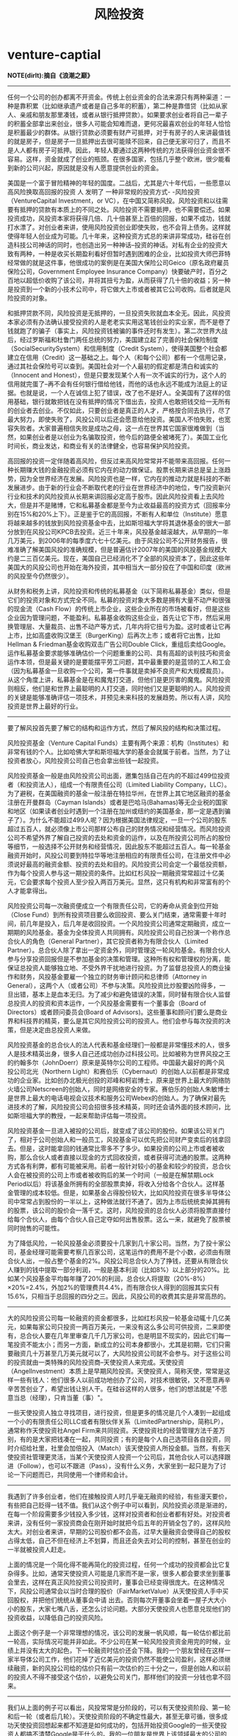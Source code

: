 * venture-captial
#+TITLE: 风险投资

*NOTE(dirlt):摘自《浪潮之巅》*

--------------------

任何一个公司的创办都离不开资金。传统上创业资金的合法来源只有两种渠道：一种是靠积累（比如继承遗产或者是自己多年的积蓄），第二种是靠借贷（比如从家人、亲戚和朋友那里凑钱，或者从银行抵押贷款）。如果要求创业者将自己一辈子的积蓄全部拿出来创业，很多人可能会知难而退，更何况最喜欢创业的年轻人恰恰是积蓄最少的群体。从银行贷款必须要有财产可抵押，对于有房子的人来讲最值钱的就是房子，但是房子一旦抵押出去很可能赎不回来，自己便无家可归了，而且不是人人都有房子可抵押。因此，年轻人要通过这两种传统的方法获得创业资金很不容易。这样，资金就成了创业的瓶颈。在很多国家，包括几乎整个欧洲，很少能看到新的公司兴起，原因就是没有人愿意提供创业的资金。

美国是一个富于冒险精神的年轻的国度。二战后，尤其是六十年代后，一些愿意以高风险换取高回报的投资 人 发明了 一种非常规的投资方式- -风险投资（VentureCapital Investment，or VC），在中国又简称风投。风险投资和以往需要有抵押的贷款有本质上的不同之处。风险投资不需要抵押，也不需要偿还。如果投资成功，风投资本家将获得几倍、几十倍甚至上百倍的回报，如果不成功，钱就打水漂了。对创业者来讲，使用风险投资创业即使失败，也不会背上债务。这样就使得年轻人创业成为可能。几十年来，这种投资方式总的来讲非常成功，硅谷在创造科技公司神话的同时，也创造出另一种神话--投资的神话。对私有企业的投资大致有两种，一种是收买长期盈利看好但暂时遇到困难的企业，比如投资大师巴菲特经常做的就是这件事，他很成功的案例是在美国大保险公司Geico（原名政府雇员保险公司，Government Employee Insurance Company）快要破产时，百分之百地以超低价收购了该公司，并将其扭亏为盈，从而获得了几十倍的收益；另一种是投资到一个新的小技术公司中，将它做大上市或者被其它公司收购。后者就是风险投资的对象。

和抵押贷款不同，风险投资是无抵押的，一旦投资失败就血本全无。因此，风投资本家必须有办法确认接受投资的人是老老实实用这笔钱创业的实业家，而不是卷了钱就跑了的骗子（事实上，风险投资钱被骗的事件还时有发生）。第二次世界大战后，经过罗斯福和杜鲁门两任总统的努力，美国建立起了完善的社会保险制度（SocialSecuritySystem）和信用制度（Credit System），使得美国整个社会都建立在信用（Credit）这一基础之上。每个人（和每个公司）都有一个信用记录，通过其社会保险号可以查到。美国社会对一个人最初的假定都是清白和诚实的（Innocent and Honest），但是只要发现某个人有一次不诚实的行为，这个人的信用就完蛋了--再不会有任何银行借给他钱，而他的话也永远不能成为法庭上的证据。也就是说，一个人在诚信上犯了错误，改了也不是好人。全美国有了这样的信用基础，银行就敢把钱在没有抵押的情况下借出去，投资人也敢把钱交给一无所有的创业者去创业。不仅如此，只要创业者是真正的人才，严格按合同去执行，尽了最大努力，即使失败了，风投公司以后还会愿意给他投资。美国人不怕失败，也宽容失败者。大家普遍相信失败是成功之母，这一点在世界其它国家很难做到（当然，如果创业者是以创业为名骗取投资，他今后的路便全被堵死了）。美国工业化时间长，商业发达，和商业有关的法律健全，也容易保护风险投资。

高回报的投资一定伴随着高风险，但反过来高风险常常并不能带来高回报。任何一种长期赚大钱的金融投资必须有它内在的动力做保证。股票长期来讲总是呈上涨趋势，因为全世界经济在发展。风险投资也是一样，它内在的推动力就是科技的不断发展进步。由于新的行业会不断取代老的行业在世界经济中的地位，专门投资新兴行业和技术的风险投资从长期来讲回报必定高于股市。因此风险投资看上去风险大，但是并不是赌博，它和私募基金都是至今为止收益最高的投资方式（回报率分别在15%和20%上下）。正是鉴于它的高回报，不断有人和单位（Institute）愿意将越来越多的钱放到风险投资基金中去，比如斯坦福大学将其退休基金的很大一部分放到在风投公司KPCB去投资。近三十年来，风投基金越滚越大，从早期的一年几万美元，到2006年的每季度六七十亿美元。由于风投公司不公开财务报告，很难准确了解美国风投的准确规模，但是普遍估计2007年的美国的风投基金规模大约是二三百亿美元。现在，美国自己已经消化不了全部的风投资本了，因此这些年美国大的风投公司也开始在海外投资，其中相当大一部分投在了中国和印度（欧洲的风投至今仍然很少）。

从财务和税务上讲，风险投资和传统的私募基金（以下简称私募基金）类似，但是它们的投资对象和方式完全不同。私募的投资对象大多数是拥有大量不动产和很强的现金流（Cash Flow）的传统上市企业，这些企业所在的市场被看好，但是这些企业因为管理问题，不能盈利。私募基金收购这些企业，首先让它下市，然后采用换管理层、大量裁员、出售不动产等方式，几年内将它扭亏为盈。这时或者让它再上市，比如高盛收购汉堡王（BurgerKing）后再次上市；或者将它出售，比如Hellman & Friedman基金收购双击广告公司Double Click，重组后卖给Google。运作私募基金要求能够准确估价一个问题重重的公司、具有高超的谈判技巧和资金运作本领，但是最关键的是要能摆平劳工问题，其中最重要的是蓝领的工人和工会（因为私募基金一旦收购一个公司，第一件事就是卖掉不良资产和大规模裁员）。从这个角度上讲，私募基金是在和魔鬼打交道，但他们是更厉害的魔鬼。风险投资则相反，他们是和世界上最聪明的人打交道，同时他们又是更聪明的人。风险投资的关键是能够准确评估一项技术，并预见未来科技的发展趋势。所以有人讲，风险投资是世界上最好的行业。

--------------------

要了解风投首先要了解它的结构和运作方式，然后了解风投的结构和决策过程。

风险投资基金（Venture Capital Funds）主要有两个来源：机构（Institutes）和非常有钱的个人。比如哈佛大学和斯坦福大学的基金会就属于前者。当然，为了让投资者放心，风险投资公司自己也会拿出些钱一起投资。

风险投资基金一般是由风险投资公司出面，邀集包括自己在内的不超过499位投资者（和投资法人），组成一个有限责任公司（Limited Liability Company，LLC）。为了避税，在美国融资的基金一般注册在特拉华州，在世界上其它地区融资的基金注册在开曼群岛（Cayman Islands）或者是巴哈马(Bahamas)等无企业税的国家和地区（如果读者创业时遇到一个注册在加州或纽约的美国基金，那一定是遇到骗子了）。为什么不能超过499人呢？因为根据美国法律规定，一旦一个公司的股东超过五百人，就必须像上市公司那样公布自己的财务情况和经营情况。而风险投资公司不希望外界了解自己投资的去处和资金的运作，以及在所投资公司所占的股份等细节，一般选择不公开财务和经营情况，因此股东不能超过五百人。每一轮基金融资开始时，风投公司要到特拉华等地注册相应的有限责任公司，在注册文件中必须说好最高的融资金额、投资的去处和目的。风险投资公司会定一个最低投资额，作为每个投资人参与这一期投资的条件。比如红杉风投一期融资常常超过十亿美元，它会要求每个投资人至少投入两百万美元。显然，这只有机构和非常富有的个人才能拿得出。

风险投资公司每一次融资便成立一个有限责任公司，它的寿命从资金到位开始（Close Fund）到所有投资项目要么收回投资、要么关门结束，通常需要十年时间，前几年是投入，后几年是收回投资。一个风险投资公司通常定期融资，成立一期期的风险基金。基金为全体投资人共同拥有。风险投资公司自己扮演一个称作总合伙人的角色（General Partner），其它投资者称为有限合伙人（Limited Partner）。总合伙人除了拿出一定资金外，同时管理这一轮风险基金。有限合伙人参与分享投资回报但是不参加基金的决策和管理。这种所有权和管理权的分离，能保证总投资人能够独立地、不受外界干扰地进行投资。为了监督总投资人的商业操作和财务，风投基金要雇一个独立的财务审计顾问和总律师（Attorney in General），这两个人（或者公司）不参与决策。风险投资比炒股要凶险得多，一旦出错，基本上是血本无归。为了减少和避免错误的决策，同时替有限合伙人监督总投资人的投资和资本运作，一个风投基金需要有一个董事会（Board of Directors）或者顾问委员会(Board of Advisors)。这些董事和顾问们要么是商业界和科技界的精英，要么是其它风险投资公司的投资人。他们会参与每次投资的决策，但是决定由总投资人来做。

风险投资基金的总合伙人的法人代表和基金经理们一般都是非常懂技术的人，很多人是技术精英出身，很多人自己还成功创办过科技公司。比如被称为世界风投之王的约翰多尔（JohnDoerr）原来是英特尔公司的工程师。中国最大最好的两个风投公司北光（Northern Light）和赛伯乐（Cybernaut）的创始人以前都是非常成功的企业家。比如创办北极光创投的邓峰和柯岩博士，原来是世界上最大的网络防火墙公司Netscreen的创始人，同时是网络安全的专家。赛伯乐的创始人朱敏博士是世界上最大的电话电视会议技术和服务公司Webex的创始人。为了确保对最先进技术的了解，风险投资公司会招很多技术精英，同时还会请外面的技术顾问，比如斯坦福大学的教授，一起来帮助评估每一项投资。

风险投资基金一旦进入被投的公司后，就变成了该公司的股份。如果该公司关门了，相对于公司创始人和一般员工，风投基金可以优先把公司财产变卖后的钱拿回去。但是，这时能拿回的钱通常比零多不了多少。如果投资的公司上市或者被收购，那么合伙人或者直接以现金的方式回收投资，或者获得可流通的股票。这两种方式各有利弊，都有可能被采用。前者一般针对较小的基金和较少的投资，总合伙人会在被投资的公司上市或者被收购后的某一个时间（一般是在解禁期Lock Period以后）将该基金所拥有的全部股票卖掉，将收入分给各个合伙人。这样基金管理的成本较低。但是，如果基金占得股份较大，比如风险投资在很多半导体公司中常常占到股份的一半以上，这种做法就行不通了。因为上市后统统卖掉其拥有的股票，该公司的股价会一落千丈。这时，风险投资的总合伙人必须将股票直接付给每个合伙人，由每个合伙人自己定夺如何出售股票。这么一来，就避免了股票被同时抛售的可能性。

为了降低风险，一轮风投基金必须要投十几家到几十家公司。当然，为了投十家公司，基金经理可能需要考察几百家公司，这笔运作的费用不是个小数，必须由有限合伙人出，一般占整个基金的2%。风投公司总合伙人为了挣钱，还要从有限合伙人赚到的钱中提取一部分利润，一般是基本利润（比如8%）以上部分的20%。比如某个风投基金平均每年赚了20%的利润，总合伙人将提取（20%-8%）×20%=2.4%，外加2%的管理费共4.4%，而有限合伙人得到的回报其实只有15.6%，只相当于总回报的四分之三。因此，风投公司的收费其实是非常高昂的。

--------------------

大的风险投资公司每一轮融资的资金都很多，比如红杉风投一轮基金动辄十几亿美元，如果每家公司只投资一两百万美元，一来没有这么多公司可供投资，二来即使有，总合伙人要在几年里审查几千几万家公司，也是明显不现实的，因此它们每一笔投资不能太小；而另一方面，新成立的公司本身都很小，尤其是初期，它们只需要融资几十万甚至几万美元就可以了，大风险投资公司就不会参与。对于这些公司的投资就由一类特殊的风险投资商--天使投资人来完成。天使投资（AngelInvestment）本质上是早期风险投资。天使投资人，简称天使，常常是这样一些有钱人：他们很多人以前成功地创办了公司，对技术很敏锐，又不愿意再辛辛苦苦创业了，希望出钱让别人干。在硅谷这样的人很多，他们的想法就是"不愿意当总（经理），只肯当董（事）"。

一些天使投资人独立寻找项目，进行投资，但是更多的情况是几个人凑到一起组成一个小的有限责任公司LLC或者有限伙伴关系（LimitedPartnership，简称LP），通常称作天使投资社Angel Firm来共同投资。天使投资社的经营管理方法千差万别，有的是大家把钱凑在一起，共同投资；有的是每个人自己选项目各自投资，同时介绍给社里，社里会加倍投入（Match）该天使投资人所投金额。当然，有些天使投资社管理更灵活，当某个天使投资人投资一个公司后，其他合伙人可以选择跟进（Follow），也可以不跟进（Pass），没有什么义务，大家坐到一起只是为了讨论一下问题而已，共同使用一个律师和会计。


--------------------

我遇到了许多创业者，他们在接触投资人时几乎毫无融资的经验，有些漫天要价，有些把自己贬得一钱不值。我们从这个例子中可以看到，风险投资必须是渐进的，在每一个阶段需要多少钱投入多少钱，这样对投资者和创业者都有好处。对投资者来讲，没有任何一家投资商会在刚开始时就把今后五年的开销全包了的，这样风险太大。对创业者来讲，早期的公司股价都不会高，过早大量融资会使得自己的股权占得太低，自己不但在经济上不划算，而且还会失去对公司的控制，甚至在创业的一半就被投资人赶走。

上面的情况是一个简化得不能再简化的投资过程，任何一个成功的投资都会比它复杂得多。比如，通常天使投资人可能是几家而不是一家，很多人都会要求坐到董事会里去，这样在真正风险投资公司投资时，董事会已经变得很庞大。在这种情况下，风投公司通常会以当时合理的股价（FairMarketValue）从天使投资人手中买回股权，并把他们统统从董事会中请 出去。否则每次开董事会坐着一屋子大大小小的股东，大家七嘴八舌，还怎么讨论问题。大部分天使投资人也愿意兑现他们的投资收益，以降低自己的投资风险。

上面这个例子是一个非常理想的情况，该公司的发展一帆风顺，每一轮估价都比前一轮高，实际情况可能并非如此。不少公司在某一轮风险投资资金用完的时候，业绩上并没有太大的起色，下一轮融资时估价还会下降。我的一个朋友曾经在这样一家半导体公司工作，他们花掉了近亿美元的投资仍然不能使公司盈利，这样必须继续融资，新的风投公司给的估价只有前一次估价的三十分之一，但是创始人和以前的投资人不得不接受这个估价，以避免公司关门，那样他们的投资一分钱也拿不回来。

--------------------

我们从上面的例子可以看出，风投常常是分阶段的，可以有天使投资阶段、第一轮和后一轮（或者后几轮）。天使投资阶段的不确定性最大，甚至无章可循，很多成功天使投资回想起来都不知道是如何成功的，包括开始投资Google的一些天使投资人都搞不清楚Google是干什么的。我的一位朋友是世界上该领域最大的公司的创始人之一，该公司先在纳斯达克上市，后来又以几十亿美元的高价卖掉。这位共同创始人对我讲，他们创业的第一笔钱，是从一个台湾的天使投资人那里拿到的五十万美元。这个投资人根本就不是IT领域的人，也搞不懂他们要干什么，最后请了一位相面先生给他们三个人看了看相，这三个人身材高大，面相也不错，于是那位投资人就投资了。当该公司以几十亿美元的高价被收购时，这位天使投资人也许应该感谢那位相面先生，为她带来了上百倍的投资收益。

正是因为这种不确定性，很多大的风险投资公司都跳过这一轮。一些更加保守的风投基金只参加最后一轮的投资。有些清清楚楚地说明在下面几种情况下不投资：
   1. 不盈利的不投
   2. 增长不稳定的不投
   3. 公司达不到一定规模的不投
甚至有些风投基金只投已经有了十二到二十四个月内上市计划的公司。当然，到了这一步，常常是融资的公司挑选风投了，能在这一步拿到合同的风投要么是在IT界关系很广的公司，要么是很有名的公司，以至于新兴公司上市时要借助它们的名头。通常，当股民们看到某家将要上市的公司是KPCB或者红杉风投投资的，他们会积极认购该公司上市发行（IPO）的股票。

要做到高回报必须首先选对题目。一个好的创业题目最要紧的是具有新颖性，通常是别人没想到的，而不是别人已经做成功的。很多创业者喜欢模仿，虽然这样也有成功的可能，却不可能为风投挣到几十上百倍的投资回报。比如中国九十年代出现了很多做DVD机的厂家，早期的几家挣到了钱，后面的几百家都没挣到什么钱；其次，创业的题目不能和主流公司的主要业务撞车。九十年代时，风投公司对软件公司的创业者问的第一个问题是"你要做的事情，微软有没有可能做？"这是一个无法回答的问题。如果回答"可能"，那么风投基金的总合伙人接下来就会说"既然微软会做，你们就不必做了。"如果回答是"不会"，那么总合伙人又会说"既然微软不做，看来没必要做，你们做它干什么？"2000年后，风投公司还是对软件和互联网的创业者问这个问题，只是微软变成了Google。这个例子说明，如果创业的项目和微软和Google这样的公司的业务有可能撞车，那么失败的可能性极大。

风投公司一旦确定什么生意、什么公司可以投资，接下来的问题就是如何估价一家投资对象了。和投资股市不同，风险投资的对象大多没有利润甚至没有营业额可言，其估价不能按照传统的市盈率（P/E值）或者折扣现金流（Discounted Cash Flow）来衡量，关键是看今后几年该公司发展的前景以及看到目前为止该公司发展到哪一步了。和投资股市另一个不同之处，新创公司因为没有什么业绩可以衡量，创始人和早期员工的素质就变得很关键。

对风险投资家来讲，最理想的情况是能当一个甩手掌柜：把钱投到一家公司，不闻不问，几年后几十倍的利润拿回来。这种情况对于天使投资确实发生过，比如有一个从洛杉矶募集资金的天使投资团将钱投入了早期的Google，等Google上市时，该投资团的合伙人，包括NBA明星奥尼尔、加州州长施瓦辛格和一些好莱坞明星，稀里糊涂地就挣到了一大笔钱。对于比较大的风险投资，反而很少发生。大多数办公司的人的经验总有局限性，尤其是IT行业的创始人大多是技术出身，没有商业经验和"门路"（在美国，门路和在中国一样重要）。风投公司就必须帮助那些创始人把自己投资的公司办好。毕竟，他们已经在一条船上了。风投公司介入一个新兴公司后的第一个角色就是做顾问。这个顾问不仅需要在大方向比如商业上给予建议，而且还要在很多小的方面帮助创始人少走弯路。我在前一章"硅谷的另一面"中提到，创办一个小公司会遇到形形色色的问题，而创始人常常缺乏处理这些问题的经验，这时风投公司（坐在被投公司董事会席上的那个人）就必须帮忙了。

当然，风投不可能替公司管理日常事务。这就有必要替公司找一个职业经理人来做CEO （当然，如果风投公司觉得某个创始人有希望成为CEO，一般会同意创始人兼CEO的职位）。 每个风投基金投资的公司都有十几到几十家，要找到几十个CEO也并非容易的事。因此，有影响的老牌风投公司实际上手里总攥着一把CEO候选人。这些人要么是有经验的职业经理人，要么是该风投公司以前投资过的公司的创始人和执行官。风险投资家给有能力的创始人投资的一个重要原因就是锁定和他的长期关系。如果后者创业成功固然好，万一失败了，风投资本家在合适的时候会把他派到自己投资的公司来替自己掌管该公司日常事务。一个风投公司要想成功，光有钱，有眼光还很不够，还要储备许多能代表自己出去管理公司的人才。 这也是著名风险投资公司比小投资公司容易成功的原因之一，前者手中攥着更多更好的管理人才。

风投公司首先会帮助被投资的公司开展业务。自己开公司的人都知道，一个默默无闻的小公司向大客户推销产品时，可能摸不对门路。这时，"联系"广泛的风投公司会帮自己投资的小公司牵线搭桥。越是大的风险投资公司越容易做到这一点。风投公司还会为小公司请来非常成功的销售人才，这些人靠无名小公司创始人的面子是请不来的。风投广泛的关系网对小公司更大的帮助是，它们还会帮助小公司找到买主（下家）。这对于那些不可能上市的公司尤其重要。风投行业经过几十年的发展，就形成了一种马太效应。越是成功的风投公司，投资成功上市的越多，它们以后投资的公司相对越容易上市、再不济也容易被收购。因此，大多数想去小公司发财的人，选择公司很重要的一个原则就是看它幕后的风投公司的知名度。

风投是新兴公司的朋友和帮手，因为它们和创始人的基本利益是一致的。但是通常也有利益冲突的时候。任何一个公司的创办都不是一帆风顺的，当一个被投公司可能前景不妙时，如果投资者对它是控股的，可能会选择马上关闭该公司或者贱卖掉，以免血本无归。这样，创始人就白忙了一场，因此创始人一定会倾向于继续挺下去，这时就看谁控制的股权，更准确的讲是投票权（Voting Power）多了。当一家公司开始盈利有了起色时，风投会倾向于马上上市收回投资，而一些创始人则希望将公司做得更大后再上市。投资人和创始人闹得不欢而散的例子也时常发生，投资人甚至会威胁赶走创始人。

创业者和投资者的关系对于成功的创业至关重要。首先，创始人总是在前台扮演着主角，风投在幕后是辅助者。如果投资者站到了前台，要么说明创始人太无能，要么说明投资人手伸的太长，不管是哪一种情况，公司都办不好；其次，创业者和投资者的关系是长期的，甚至是一辈子的。对投资者来讲，投资的另一个目的是发现并招揽人才。对投资人来讲，创业者能一次成功当然是最好的，但是，非常有能力能干事的创始人也会因为时运不济而失败，这时投资者如果认定创始人是个人才，将来还会为他的其它项目投资，或者将他派到新的公司去掌舵。因此，对创业者来讲，虽然风险投资的钱不需要偿还，但是，拿了投资者的钱就必须使出吃奶的力气尽力将公司做好，以获得投资者的青睐。一些短视的创业者把风投公司当作一次性免费提款机，只拿钱而不承担应尽的义务，实际上便永远地断了自己的后路。和很多行业不同，不同风险公司的投资家们一般会经常通消息，一个人一旦在风投圈子里失去了信用，基本上一辈子就失去了获得风投资金再创业的可能。
